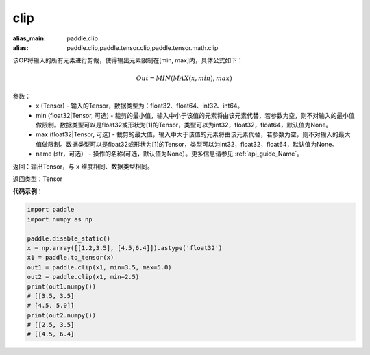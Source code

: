 .. _cn_api_tensor_clip:

clip
-------------------------------

.. py:function:: paddle.clip(x, min=None, max=None, name=None)

:alias_main: paddle.clip
:alias: paddle.clip,paddle.tensor.clip,paddle.tensor.math.clip



该OP将输入的所有元素进行剪裁，使得输出元素限制在[min, max]内，具体公式如下：

.. math::

        Out = MIN(MAX(x, min), max) 

参数：
    - x (Tensor) - 输入的Tensor，数据类型为：float32、float64、int32、int64。
    - min (float32|Tensor, 可选) - 裁剪的最小值，输入中小于该值的元素将由该元素代替，若参数为空，则不对输入的最小值做限制。数据类型可以是float32或形状为[1]的Tensor，类型可以为int32，float32，float64，默认值为None。
    - max (float32|Tensor, 可选) - 裁剪的最大值，输入中大于该值的元素将由该元素代替，若参数为空，则不对输入的最大值做限制。数据类型可以是float32或形状为[1]的Tensor，类型可以为int32，float32，float64，默认值为None。
    - name (str，可选） - 操作的名称(可选，默认值为None）。更多信息请参见 :ref:`api_guide_Name`。

返回：输出Tensor，与 ``x`` 维度相同、数据类型相同。

返回类型：Tensor

**代码示例**：

.. code-block:: python

    import paddle
    import numpy as np

    paddle.disable_static()
    x = np.array([[1.2,3.5], [4.5,6.4]]).astype('float32')
    x1 = paddle.to_tensor(x)
    out1 = paddle.clip(x1, min=3.5, max=5.0)
    out2 = paddle.clip(x1, min=2.5)
    print(out1.numpy())
    # [[3.5, 3.5]
    # [4.5, 5.0]]
    print(out2.numpy())
    # [[2.5, 3.5]
    # [[4.5, 6.4]
